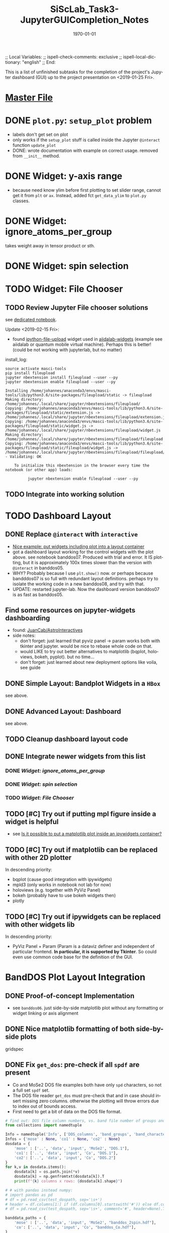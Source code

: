 # In Emacs org-mode: before exporting, comment this out START
;; Local Variables:
;; ispell-check-comments: exclusive
;; ispell-local-dictionary: "english"
;; End:
# In Emacs org-mode: before exporting, comment this out FINISH

# Org-mode Export LaTeX Customization Notes:
# - Interpret 'bla_bla' as LaTeX Math bla subscript bla: #+OPTIONS ^:t. Interpret literally bla_bla: ^:nil.
# - org export: turn off heading -> section numbering: #+OPTIONS: num:nil
# - org export: change list numbering to alphabetical, sources:
#   - https://orgmode.org/manual/Plain-lists-in-LaTeX-export.html
#   - https://tex.stackexchange.com/a/129960
#   - must be inserted before each list:
#     #+ATTR_LATEX: :environment enumerate
#     #+ATTR_LATEX: :options [label=\alph*)]
# - allow org to recognize alphabetical lists a)...: M-x customize-variable org-list-allow-alphabetical


# -----------------------
# General Export Options:
#+OPTIONS: ^:nil ':nil *:t -:t ::t <:t H:3 \n:nil arch:headline 
#+OPTIONS: broken-links:nil c:nil creator:nil d:(not "LOGBOOK") date:t e:t
#+OPTIONS: email:nil f:t inline:t p:nil pri:nil prop:nil stat:t tags:t
#+OPTIONS: tasks:t tex:t timestamp:t title:t todo:t |:t

#+OPTIONS: author:nil
#+OPTIONS: num:nil # disable export latex section numbering for org headings
#+OPTIONS: toc:nil # no table of contents (doesn't work if num:nil)

#+TITLE: SiScLab_Task3-JupyterGUICompletion_Notes
#+DATE: <2019-01-15 Tue>
#+AUTHOR: Johannes Wasmer
# #+EMAIL: johannes.wasmer@gmail.com
#+LANGUAGE: de
#+SELECT_TAGS: export
#+EXCLUDE_TAGS: noexport
#+CREATOR: Emacs 25.2.2 (Org mode 9.1.13)

# ---------------------
# LaTeX Export Options:
#+LATEX_CLASS: article
#+LATEX_CLASS_OPTIONS:
#+LATEX_HEADER: \usepackage[english]{babel}
#+LATEX_HEADER: \usepackage[top=0.5in,bottom=0.5in,left=1in,right=1in,includeheadfoot]{geometry} % wider page; load BEFORE fancyhdr
#+LATEX_HEADER: \usepackage[inline]{enumitem} % for customization of itemize, enumerate envs
#+LATEX_HEADER: \usepackage{color}
#+LATEX_HEADER:
#+LATEX_HEADER_EXTRA:
#+DESCRIPTION:
#+KEYWORDS:
#+SUBTITLE: 
#+LATEX_COMPILER: pdflatex
#+DATE: \today


This is a list of unfinished subtasks for the completion of the project's
Jupyter dashboard (GUI) up to the project presentation on <2019-01-25 Fri>.

* [[file:SiScLab_Notes.org::*%5B%5Bfile:SiScLab_Task3-JupyterGUICompletion_Notes.org%5D%5BPhase%204%20-%20Jupyter%20GUI%20Completion%5D%5D][Master File]]
* DONE =plot.py=: ~setup_plot~ problem
  CLOSED: [2019-01-15 Tue 16:25]
- labels don't get set on plot
- only works if the ~setup_plot~ stuff is called inside the Jupyter ~@interact~
  function ~update_plot~
- DONE: wrote documentation with example on correct usage. removed from
  ~__init__~ method.
* DONE Widget: y-axis range
  CLOSED: [2019-01-15 Tue 19:14]
- because need know ylim before first plotting to set slider range, cannot get
  it from ~plt~ or ~ax~. Instead, added fct ~get_data_ylim~ to ~plot.py~
  classes.
* DONE Widget: ignore_atoms_per_group
  CLOSED: [2019-01-16 Wed 13:58]
takes weight away in tensor product or sth.
* DONE Widget: spin selection
  CLOSED: [2019-01-16 Wed 16:28]
* TODO Widget: File Chooser
** TODO Review Jupyter File chooser solutions
see [[file:../../jupyter/Example_FileChoosers.ipynb][dedicated notebook]].

Update <2019-02-15 Fri>:
- found [[https://github.com/peteut/ipython-file-upload][ipython-file-upload]] widget used in [[https://github.com/aiidalab/aiidalab-widgets-base/blob/master/aiidalab_widgets_base/structures.py][aiidalab-widgets]] (example see
  aiidalab or quantum mobile virtual machine). Perhaps this is better! (could be
  not working with jupyterlab, but no matter)

install_log:
#+BEGIN_SRC shell
source activate masci-tools
pip install fileupload
jupyter nbextension install fileupload --user --py
jupyter nbextension enable fileupload --user --py
#+END_SRC

:install_log_fileupload:
#+BEGIN_EXAMPLE
Installing /home/johannes/anaconda3/envs/masci-tools/lib/python3.6/site-packages/fileupload/static -> fileupload
Making directory: /home/johannes/.local/share/jupyter/nbextensions/fileupload/
Copying: /home/johannes/anaconda3/envs/masci-tools/lib/python3.6/site-packages/fileupload/static/extension.js -> /home/johannes/.local/share/jupyter/nbextensions/fileupload/extension.js
Copying: /home/johannes/anaconda3/envs/masci-tools/lib/python3.6/site-packages/fileupload/static/widget.js -> /home/johannes/.local/share/jupyter/nbextensions/fileupload/widget.js
Making directory: /home/johannes/.local/share/jupyter/nbextensions/fileupload/fileupload
Copying: /home/johannes/anaconda3/envs/masci-tools/lib/python3.6/site-packages/fileupload/static/fileupload/widget.js -> /home/johannes/.local/share/jupyter/nbextensions/fileupload/fileupload/widget.js
- Validating: OK

    To initialize this nbextension in the browser every time the notebook (or other app) loads:
    
          jupyter nbextension enable fileupload --user --py
#+END_EXAMPLE
:END:

** TODO Integrate into working solution
* TODO Dashboard Layout
** DONE Replace =@interact= with =interactive=
   CLOSED: [2019-01-16 Wed 00:26]
- [[https://stackoverflow.com/a/48349991][Nice example: put widgets including plot into a layout container]]
- got a dashboard layout working for the control widgets with the plot above.
  see notebook banddos07. Produced with trial and error. It IS plotting, but it
  is approximately 100x times slower than the version with =@interact= in
  banddos05.
- WHY? Probably because I use ~plt.show()~ now. or perhaps because bandddos07 is
  so full with redundant layout definitions. perhaps try to isolate the working
  code in a new banddos08, and try with that.
- UPDATE: restarted jupyter-lab. Now the dashboard version banddos07 is as fast
  as banddos05. 
** Find some resources on jupyter-widgets dashboarding
- found:  [[https://github.com/JuanCab/AstroInteractives][JuanCab/AstroInteractives]] 
- side notes: 
  - don't forget: just learned that pyviz panel -> param works both with tkinter
    and jupyter. would be nice to rebase whole code on that.
  - would LIKE to try out better alternatives to matplotlib (bqplot, holoviews,
    bokeh, pyplot). but no time...
  - don't forget: just learned about new deployment options like voila, see
    guide
** DONE Simple Layout: Bandplot Widgets in a =HBox=
   CLOSED: [2019-01-16 Wed 13:11]
see above.
** DONE Advanced Layout: Dashboard
   CLOSED: [2019-01-16 Wed 13:11]
see above.
** TODO Cleanup dashboard layout code
** DONE Integrate newer widgets from this list
*** DONE [[*Widget: ignore_atoms_per_group][Widget: ignore_atoms_per_group]]
*** DONE [[*Widget: spin selection][Widget: spin selection]]
*** TODO [[*Widget: File Chooser][Widget: File Chooser]]
** TODO [#C] Try out if putting mpl figure inside a widget is helpful
- see [[file:SiScLab_Task2-JupyterWidgets_Notes.org::*Is%20it%20possible%20to%20put%20a%20matplotlib%20plot%20inside%20an%20ipywidgets%20container?][Is it possible to put a matplotlib plot inside an ipywidgets container?]]
** TODO [#C] Try out if matplotlib can be replaced with other 2D plotter
In descending priority:
- bqplot (cause good integration with ipywidgets)
- mpld3 (only works in notebook not lab for now)
- holoviews (e.g. together with PyViz Panel)
- bokeh (probably have to use bokeh widgets then)
- plotly
** TODO [#C] Try out if ipywidgets can be replaced with other widgets lib
In descending priority:
- PyViz Panel + Param (Param is a dataviz definer and independent of particular
  frontend. *In particular, it is supported by Tkinter*. So could even use
  common code base for the definition of the GUI.
* BandDOS Plot Layout Integration
** DONE Proof-of-concept Implementation
   CLOSED: [2019-01-09 Wed]
- see =banddos06=. just side-by-side matplotlib plot without any formatting or
  widget linking or axis alignment
** DONE Nice matplotlib formatting of both side-by-side plots
   CLOSED: [2019-01-18 Fri 19:59]
gridspec
** DONE Fix ~get_dos~: pre-check if all =spdf= are present
   CLOSED: [2019-01-18 Fri 19:59]
- Co and MoSe2 DOS file examples both have only =spd= characters, so not a full
  set =spdf= set.
- The DOS file reader ~get_dos~ must pre-check that and in case should insert
  missing zero columns. otherwise the plotting will throw errors due to index
  out of bounds access.
- First need to get a bit of data on the DOS file format.
:source_code:
#+BEGIN_SRC python
# find out: DOS file column numbers, vs. band file number of groups and characters
from collections import namedtuple

Info = namedtuple('Info', ['DOS_columns', 'band_groups', 'band_characters'])
Infos = {'mose' : None, 'co1' : None, 'co2' : None}
dosdata = {
    'mose' : ['..', 'data', 'input', 'MoSe2', "DOS.1"],
    'co1': ['..', 'data', 'input', 'Co', "DOS.1"],
    'co2': ['..', 'data', 'input', 'Co', "DOS.2"]
}
for k,v in dosdata.items():
    dosdata[k] = os.path.join(*v)
    dosdata[k] = np.genfromtxt(dosdata[k]).T
    print(f"{k} columns x rows: {dosdata[k].shape}")

# # with pandas instead numpy:
# import pandas as pd
# df = pd.read_csv(test_dospath, sep='\s+')
# header = df.columns[1:] if (df.columns[0].startswith('#')) else df.columns
# df = pd.read_csv(test_dospath, sep='\s+', comment='#', header=None).T

banddata_paths = {
    'mose' : ['..', 'data', 'input', 'MoSe2', "banddos_2spin.hdf"],
    'co': ['..', 'data', 'input', 'Co', "banddos_Co.hdf"],
}
banddata = {}
for k,v in banddata_paths.items():
    banddata_paths[k] = os.path.join(*v)
    reader = Reader(banddata_paths[k])
    with reader as h5file:
        banddata[k] = reader.read(recipe=Recipes.Bands)
        banddata[k].move_datasets_to_memory()
    print(f"banddata {k}: num_groups {banddata[k].num_groups}")
    print(f"banddata {k}: num_chars {banddata[k].num_char}")
    


Infos['mose'] = Info(
    DOS_columns=dosdata['mose'].shape[0], 
    band_groups=banddata['mose'].num_groups, 
    band_characters=banddata['mose'].num_char)
Infos['co1'] = Info(
    DOS_columns=dosdata['co1'].shape[0], 
    band_groups=banddata['co'].num_groups, 
    band_characters=banddata['co'].num_char)
Infos['co2'] = Info(
    DOS_columns=dosdata['co2'].shape[0], 
    band_groups=banddata['co'].num_groups, 
    band_characters=banddata['co'].num_char)

print(f"MoSe2: num_groups * 5 + 5 = {Infos['mose'].band_groups} * 5 + 5 = {Infos['mose'].band_groups * 5 + 5}")
print(f"MoSe2: DOS_columns {Infos['mose'].DOS_columns}")
print(f"Co   : num_groups * 5 + 5 = {Infos['co1'].band_groups} * 5 + 5 = {Infos['co1'].band_groups * 5 + 5}")
print(f"Co   : DOS_columns {Infos['co1'].DOS_columns}")
#+END_SRC
:END:

Output:
#+BEGIN_EXAMPLE
mose columns x rows: (95, 1302)
co1 columns x rows: (15, 1301)
co2 columns x rows: (15, 1301)
banddata mose: num_groups 18
banddata mose: num_chars 4
banddata co: num_groups 2
banddata co: num_chars 4
MoSe2: num_groups * 5 + 5 = 18 * 5 + 5 = 95
MoSe2: DOS_columns 95
Co   : num_groups * 5 + 5 = 2 * 5 + 5 = 15
Co   : DOS_columns 15
But MoSe2 and Co DOS files both do only have spd and not spdf set of characters
#+END_EXAMPLE

Column selection examples for DOS file Co (2 atom groups, 15 columns), all atom groups selected:
| all_characters | character | columns selected |
|----------------+-----------+------------------|
| X              | -         | [5,6]            |
| -              | s         | [8,9]            |
| -              | p         | [10,11]          |
| -              | d         | [12,13]          |
| -              | f         | [14,15]          |
So column 7 is never selected.

Column selection examples for DOS file MoSe2 (18 atom groups, 95 columns), all atom groups selected:
| all_characters | character | columns selected                                                         |
|----------------+-----------+--------------------------------------------------------------------------|
| X              | -         | [5, 6, 7, 8, 9, 10, 11, 12, 13, 14, 15, 16, 17, 18, 19, 20, 21, 22]      |
| -              | s         | [24, 25, 26, 27, 28, 29, 30, 31, 32, 33, 34, 35, 36, 37, 38, 39, 40, 41] |
| -              | p         | [42, 43, 44, 45, 46, 47, 48, 49, 50, 51, 52, 53, 54, 55, 56, 57, 58, 59] |
| -              | d         | [60, 61, 62, 63, 64, 65, 66, 67, 68, 69, 70, 71, 72, 73, 74, 75, 76, 77] |
| -              | f         | [78, 79, 80, 81, 82, 83, 84, 85, 86, 87, 88, 89, 90, 91, 92, 93, 94, 95] |
So column 23 is never selected.

- Amending the initial problem statement.
- It seems that spdf are all present at least in the available DOS files.
- The problem seems more that the indexing based on character selection is off.

- Changed ~get_dos()~ so as to be more readable and mention the problem clearly. From there:
#+BEGIN_SRC python
# the DOS file format has three sections:
# - 5 columns: E, dos_tot, interstitial, vac1, vac2;
# - num_groups columns: dos for all characters per atoms group,
# - 4 * num_groups columns: (dos per atoms group) per character.
#   - so section3 has 4 subsections each of length num_groups.

bad_hack_offset = 1
dos += col(index['section3'][char][group] + bad_hack_offset) * atoms_per_group[group]
# Note 1:
# Introduced bad_hack_offset of 1 cause when comparing bandplot to DOS plot,
# they seem to match only if this offset is added.
# But if the DOS file format above is correct, the consequences are:
# - DOS of (character 0 (s of spdf), group 0) is never accessed.
# - DOS of (last character (f), last group) is out-of-bounds, so returns zero.
# - all other DOS are shifted:
#    - DOS of (char x, group y+1) is reassigned to (char x, group y)
#    - DOS of (char x+1,  group 0) is reassigned to (char x, last group)
# This can't be correct.
#
# Note 2:
# For the summed DOS plot size (all groups, all characters), the following holds:
# section3 with bad_hack_offset < section2 < section3 without bad_hack_offset.
#+END_SRC

** DONE Integrate banddos plot into dashboard
   CLOSED: [2019-01-21 Mon 21:29]
** TODO Interactive DOS plot de-/activation based on [[*DOS file chooser][DOS file chooser]]
** DONE Widgets (masks) linking to DOS plot:
   CLOSED: [2019-01-21 Mon 21:30]
*** DONE NEW: interstitial (DOS-specific)
    CLOSED: [2019-01-18 Fri 20:00]
*** DONE link: =select_groups=
    CLOSED: [2019-01-18 Fri 20:00]
*** DONE link: =select_spins= (1 or 2 DOS files, switch data for plot)
    CLOSED: [2019-01-21 Mon 21:30]
* DONE Abstractify Plotter classes into Tools and Applications using ABC
  CLOSED: [2019-01-21 Mon 21:31]
- intent: one base of abstract application plots to implement for different plotting libraries like matplotlib
- composability of application plot types, like band+DOS -> bandDOS plot
- hide away as much logic inside the plot class as possible while still being
  general enough to be usable by every frontend (tk, jupyter, ...)
* TODO Plot File Export
** TODO export =tex= file with plot selections
- Idea for easy implementation:
  #+BEGIN_SRC python
  export_settings =
     """
     File: {},
     Bands: {},
     ...,
     Date: {}
     """

  def export_create_settings_output():
     export_settings.format(
        filename,
        select_bands.value,
        # ...
     )
  #+END_SRC
  Then just export that string, in Tkinter e.g. as a file, in Jupyter e.g.
  inside an ipywidgets =Output= widget.
** TODO Widget: Plot Title
** TODO Matplotlib output format PDF
- see [[https://ipython.readthedocs.io/en/stable/interactive/magics.html][ipython magics -> %matplotlib]] -> =set_matplotlib_formats=
* TODO Compare2Characters: add colorbar
- help: see [[https://matplotlib.org/api/_as_gen/matplotlib.pyplot.colorbar.html][here]]

* TODO AtomsGroup plot
** DONE Highlight Selected AtomsGroups 
   CLOSED: [2019-01-09 Wed]
** DONE AtomsGroup Selection Widget: ElementName labels
   CLOSED: [2019-01-21 Mon 21:33]
** TODO Plot: Coloring by AtomsGroup
** TODO Plot: Coloring by Element, plus switcher
* TODO Other stuff 
** TODO if not present: hide unfolding_weight selection widget
** DONE Sodium.hdf: Reproduce band selection error
*** DONE Jupyter Frontend
Update: This bug hasn't been occurred for ~2 weeks in the latest versions, so
probably removed.

Happened once in Python around development stage of notebook banddos05. Couldn't
reproduce so far. But in Praneeth's Tk it happens all the time, sometimes yes,
sometimes no, regardless of file. It happens there when an odd select_bands min
and max value are selected. Couldn't reproduce that programmatically (in
hdf/reader) either.

- error: =ValueError: cannot reshape array of size 1996 into shape (2495,)=
- error: =ValueError: cannot reshape array of size 1996 into shape (3992,)=
- =(3992,)= is the shape of each of ~(k_r, E_r, W_r) = data.reshape_data()~
:error_output_jupyter:
#+BEGIN_EXAMPLE
---------------------------------------------------------------------------
ValueError                                Traceback (most recent call last)
~/anaconda3/envs/masci-tools/lib/python3.6/site-packages/ipywidgets/widgets/interaction.py in update(self, *args)
    249                     value = widget.get_interact_value()
    250                     self.kwargs[widget._kwarg] = value
--> 251                 self.result = self.f(**self.kwargs)
    252                 show_inline_matplotlib_plots()
    253                 if self.auto_display and self.result is not None:

<ipython-input-15-d7b15281026e> in update_plot(bands, characters, groups, unfolding_weight_exponent, marker_size, compare_characters, ylim)
     33 
     34     plot(mask_bands, mask_characters, mask_groups, spin, 
---> 35          unfolding_weight_exponent, compare_characters, ax, ignore_atoms_per_group, marker_size)
     36 
     37 #     if is_initial_plot:

<ipython-input-6-be4fe14fc992> in plot(mask_bands, mask_characters, mask_groups, spin, unfolding_weight_exponent, isCharacterPlot, ax, ignore_atoms_per_group, marker_size)
      9     else:
     10         bandplotter.bands(mask_bands, mask_characters, mask_groups, spin, unfolding_weight_exponent, 
---> 11                           ax, alpha, ignore_atoms_per_group, marker_size)
     12 

~/Desktop/Studium/Kurse_RWTH/SiScLab/18W/repos/masci-tools/studenproject18ws/plot/plot.py in bands(self, mask_bands, mask_characters, mask_groups, spin, unfolding_weight_exponent, ax, alpha, ignore_atoms_per_group, marker_size)
    116         color = "blue"
    117         (k_r, E_r, W_r) = self.data.reshape_data(mask_bands, mask_characters, mask_groups, spin,
--> 118                                                  unfolding_weight_exponent, ignore_atoms_per_group)
    119 
    120         # just plot points with minimal size of t

~/Desktop/Studium/Kurse_RWTH/SiScLab/18W/repos/masci-tools/studenproject18ws/hdf/output_types.py in reshape_data(self, mask_bands, mask_characters, mask_groups, spin, unfolding_weight_exponent, ignore_atoms_per_group)
    204 
    205         evs_resh = np.reshape(evs, Nk * Ne)
--> 206         weight_resh = np.reshape(total_weight[0].T, Nk * Ne)
    207         k_resh = np.tile(self.k_distances, Ne)
    208         return (k_resh, evs_resh, weight_resh)

~/anaconda3/envs/masci-tools/lib/python3.6/site-packages/numpy/core/fromnumeric.py in reshape(a, newshape, order)
    277            [5, 6]])
    278     """
--> 279     return _wrapfunc(a, 'reshape', newshape, order=order)
    280 
    281 

~/anaconda3/envs/masci-tools/lib/python3.6/site-packages/numpy/core/fromnumeric.py in _wrapfunc(obj, method, *args, **kwds)
     49 def _wrapfunc(obj, method, *args, **kwds):
     50     try:
---> 51         return getattr(obj, method)(*args, **kwds)
     52 
     53     # An AttributeError occurs if the object does not have

ValueError: cannot reshape array of size 1996 into shape (2495,)
#+END_EXAMPLE
:END:

*** DONE Tkinter
Praneeth said <2019-01-24 Do> the bug does not occur anymore in Tkinter as well.
